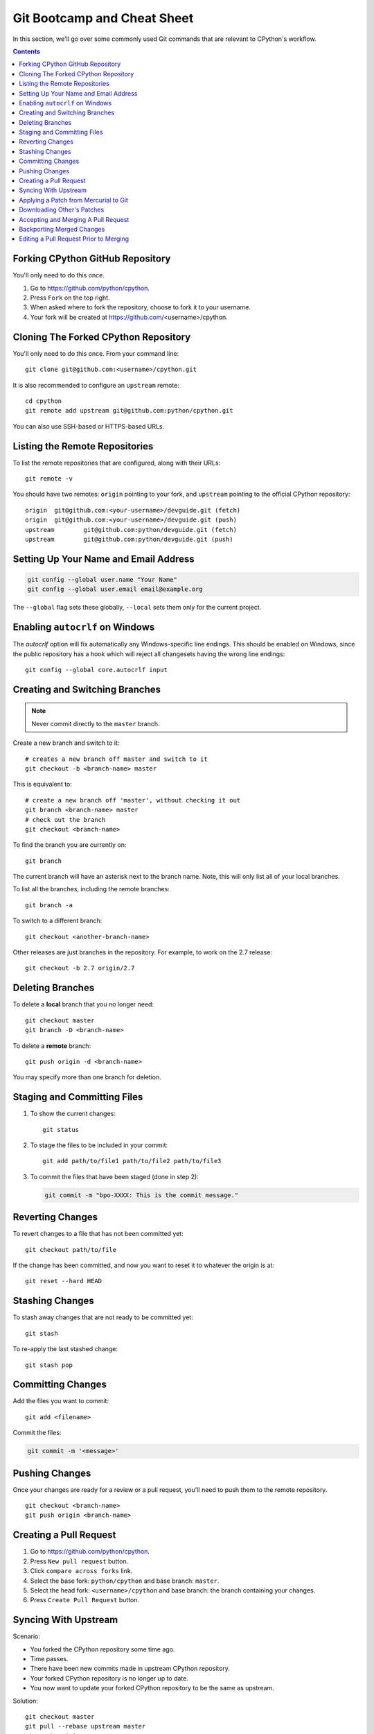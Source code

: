.. highlight:: console

.. _gitbootcamp:

Git Bootcamp and Cheat Sheet
============================

In this section, we'll go over some commonly used Git commands that are
relevant to CPython's workflow.

.. contents::

.. _fork-cpython:

Forking CPython GitHub Repository
---------------------------------

You'll only need to do this once.

1. Go to https://github.com/python/cpython.

2. Press ``Fork`` on the top right.

3. When asked where to fork the repository, choose to fork it to your username.

4. Your fork will be created at https://github.com/<username>/cpython.

.. _clone-your-fork:

Cloning The Forked CPython Repository
-------------------------------------

You'll only need to do this once.  From your command line::

   git clone git@github.com:<username>/cpython.git

It is also recommended to configure an ``upstream`` remote::

   cd cpython
   git remote add upstream git@github.com:python/cpython.git

You can also use SSH-based or HTTPS-based URLs.

Listing the Remote Repositories
-------------------------------

To list the remote repositories that are configured, along with their URLs::

   git remote -v

You should have two remotes: ``origin`` pointing to your fork,
and ``upstream`` pointing to the official CPython repository::

   origin  git@github.com:<your-username>/devguide.git (fetch)
   origin  git@github.com:<your-username>/devguide.git (push)
   upstream        git@github.com:python/devguide.git (fetch)
   upstream        git@github.com:python/devguide.git (push)


.. _set-up-name-email:

Setting Up Your Name and Email Address
--------------------------------------

.. code-block:: bash

   git config --global user.name "Your Name"
   git config --global user.email email@example.org

The ``--global`` flag sets these globally,
``--local`` sets them only for the current project.

.. _autocrlf:

Enabling ``autocrlf`` on Windows
--------------------------------

The *autocrlf* option will fix automatically any Windows-specific line endings.
This should be enabled on Windows, since the public repository has a hook which
will reject all changesets having the wrong line endings::

    git config --global core.autocrlf input

Creating and Switching Branches
-------------------------------

.. note::
   Never commit directly to the ``master`` branch.

Create a new branch and switch to it::

   # creates a new branch off master and switch to it
   git checkout -b <branch-name> master

This is equivalent to::

   # create a new branch off 'master', without checking it out
   git branch <branch-name> master
   # check out the branch
   git checkout <branch-name>

To find the branch you are currently on::

   git branch

The current branch will have an asterisk next to the branch name.  Note, this
will only list all of your local branches.

To list all the branches, including the remote branches::

   git branch -a

To switch to a different branch::

   git checkout <another-branch-name>

Other releases are just branches in the repository.  For example, to work
on the 2.7 release::

   git checkout -b 2.7 origin/2.7


.. _deleting_branches:

Deleting Branches
-----------------

To delete a **local** branch that you no longer need::

   git checkout master
   git branch -D <branch-name>

To delete a **remote** branch::

   git push origin -d <branch-name>

You may specify more than one branch for deletion.


Staging and Committing Files
----------------------------

1. To show the current changes::

      git status

2. To stage the files to be included in your commit::

      git add path/to/file1 path/to/file2 path/to/file3

3. To commit the files that have been staged (done in step 2):

   .. code-block:: bash

      git commit -m "bpo-XXXX: This is the commit message."


Reverting Changes
-----------------

To revert changes to a file that has not been committed yet::

   git checkout path/to/file

If the change has been committed, and now you want to reset it to whatever
the origin is at::

   git reset --hard HEAD


Stashing Changes
----------------

To stash away changes that are not ready to be committed yet::

   git stash

To re-apply the last stashed change::

   git stash pop

.. _commit-changes:

Committing Changes
------------------

Add the files you want to commit::

   git add <filename>

Commit the files:

.. code-block:: bash

   git commit -m '<message>'


.. _push-changes:

Pushing Changes
---------------

Once your changes are ready for a review or a pull request, you'll need to push
them to the remote repository.

::

   git checkout <branch-name>
   git push origin <branch-name>


Creating a Pull Request
-----------------------

1. Go to https://github.com/python/cpython.

2. Press ``New pull request`` button.

3. Click ``compare across forks`` link.

4. Select the base fork: ``python/cpython`` and base branch: ``master``.

5. Select the head fork: ``<username>/cpython`` and base branch: the branch
   containing your changes.

6. Press ``Create Pull Request`` button.


Syncing With Upstream
---------------------

Scenario:

- You forked the CPython repository some time ago.
- Time passes.
- There have been new commits made in upstream CPython repository.
- Your forked CPython repository is no longer up to date.
- You now want to update your forked CPython repository to be the same as
  upstream.

Solution::

   git checkout master
   git pull --rebase upstream master
   git push origin master

The ``--rebase`` option is only needed if you have local changes to the
branch.

Another scenario:

- You created ``some-branch`` some time ago.
- Time passes.
- You made some commits to ``some-branch``.
- Meanwhile, there are recent changes from upstream CPython repository.
- You want to incorporate the recent changes from upstream into ``some-branch``.

Solution::

   git checkout some-branch
   git fetch upstream
   git rebase upstream/master
   git push --force origin some-branch


.. _git_from_mercurial:

Applying a Patch from Mercurial to Git
--------------------------------------

Scenario:

- A Mercurial patch exists but there is no pull request for it.

Solution:

1. Download the patch locally.

2. Apply the patch::

       git apply /path/to/issueNNNN-git.patch

   If there are errors, update to a revision from when the patch was
   created and then try the ``git apply`` again:

   .. code-block:: bash

       git checkout `git rev-list -n 1 --before="yyyy-mm-dd hh:mm:ss" master`
       git apply /path/to/issueNNNN-git.patch

   If the patch still won't apply, then a patch tool will not be able to
   apply the patch and it will need to be re-implemented manually.

3. If the apply was successful, create a new branch and switch to it.

4. Stage and commit the changes.

5. If the patch was applied to an old revision, it needs to be updated and
   merge conflicts need to be resolved::

       git rebase master
       git mergetool

6. Push the changes and open a pull request.



.. _git_pr:

Downloading Other's Patches
---------------------------

Scenario:

- A contributor made a pull request to CPython.
- Before merging it, you want to be able to test their changes locally.

On Unix and MacOS, set up the following git alias::

   $ git config --global alias.pr '!sh -c "git fetch upstream pull/${1}/head:pr_${1} && git checkout pr_${1}" -'

On Windows, reverse the single (`'`) and double (`"`) quotes:

.. code-block:: bash

   git config --global alias.pr "!sh -c 'git fetch upstream pull/${1}/head:pr_${1} && git checkout pr_${1}' -"

The alias only needs to be done once.  After the alias is set up, you can get a
local copy of a pull request as follows::

   git pr <pr_number>


.. _accepting-and-merging-a-pr:

Accepting and Merging A Pull Request
------------------------------------

Pull requests can be accepted and merged by a Python Core Developer.

1. At the bottom of the pull request page, click the ``Squash and merge``
   button.

2. Replace the reference to GitHub PR #NNNN into GH-NNNN. If the title
   is too long, the pull request number can be added to the body.

3. Adjust and clean up the commit message.

   Example of good commit message::

      bpo-12345: Improve the spam module (GH-777)

      * Add method A to the spam module
      * Update the documentation of the spam module

   Example of bad commit message::

      bpo-12345: Improve the spam module (#777)

      * Improve the spam module
      * merge from master
      * adjust code based on review comment
      * rebased

3. Press the ``Confirm squash and merge`` button.


Backporting Merged Changes
--------------------------

A pull request may need to be backported into one of the maintenance branches
after it has been accepted and merged into ``master``.  It is usually indicated
by the label ``needs backport to X.Y`` on the pull request itself.

Use the utility script
`cherry_picker.py <https://github.com/python/core-workflow/tree/master/cherry_picker>`_
from the `core-workflow  <https://github.com/python/core-workflow>`_
repository to backport the commit.

The commit hash for backporting is the squashed commit that was merged to
the ``master`` branch.  On the merged pull request, scroll to the bottom of the
page.  Find the event that says something like::

   <coredeveloper> merged commit <commit_sha1> into python:master <sometime> ago.

By following the link to ``<commit_sha1>``, you will get the full commit hash.

Alternatively, the commit hash can also be obtained by the following git
commands:

.. code-block:: bash

   git fetch upstream
   git rev-parse ":/bpo-12345"

The above commands will print out the hash of the commit containing
``"bpo-12345"`` as part of the commit message.

When formatting the message for a backport commit: leave it as the the original
one, pointing to the original pull request number as well (``GH-NNNN``).

Example of good backport commit message::

    bpo-12345: Improve the spam module (GH-777)

    * Add method A to the spam module
    * Update the documentation of the spam module


Editing a Pull Request Prior to Merging
---------------------------------------

When a pull request submitter has enabled the `Allow edits from maintainers`_
option, Python Core Developers may decide to make any remaining edits needed
prior to merging themselves, rather than asking the submitter to do them. This
can be particularly appropriate when the remaining changes are bookkeeping
items like updating ``Misc/ACKS``.

.. _Allow edits from maintainers: https://help.github.com/articles/allowing-changes-to-a-pull-request-branch-created-from-a-fork/

To edit an open pull request that targets ``master``:

1. In the pull request page, under the description, there is some information
   about the contributor's fork and branch name that will be useful later::

      <contributor> wants to merge 1 commit into python:master from <contributor>:<branch_name>

2. Fetch the pull request, using the :ref:`git pr <git_pr>` alias::

      git pr <pr_number>

   This will checkout the contributor's branch at ``pr_XXX``.

3. Make and commit your changes on the branch.  For example, merge in changes
   made to ``master`` since the PR was submitted (any merge commits will be
   removed by the later ``Squash and Merge`` when accepting the change):

   .. code-block:: bash

      git fetch upstream
      git merge upstream/master
      git add <filename>
      git commit -m "<commit message>"

4. Push the changes back to the contributor's PR branch::

      git push git@github.com:<contributor>/cpython <pr_XXX>:<branch_name>

5. Optionally, :ref:`delete the PR branch <deleting_branches>`.
